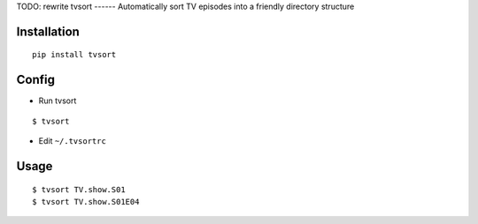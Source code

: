 TODO: rewrite
tvsort
------
Automatically sort TV episodes into a friendly directory structure

Installation
------------
::

    pip install tvsort

Config
------
-  Run tvsort

::

    $ tvsort

-  Edit ``~/.tvsortrc``

Usage
-----

::


    $ tvsort TV.show.S01
    $ tvsort TV.show.S01E04
